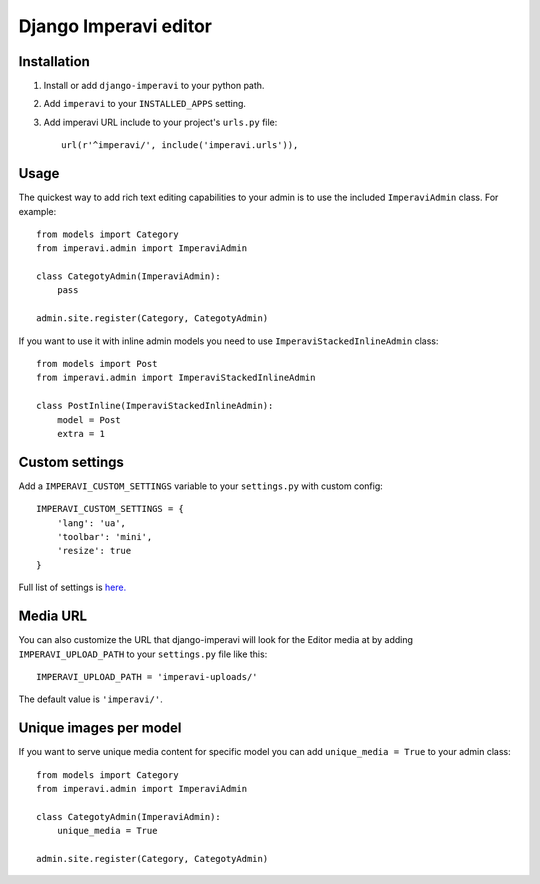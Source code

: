 Django Imperavi editor
======================

Installation
------------

#. Install or add ``django-imperavi`` to your python path.

#. Add ``imperavi`` to your ``INSTALLED_APPS`` setting.

#. Add imperavi URL include to your project's ``urls.py`` file::

    url(r'^imperavi/', include('imperavi.urls')),

Usage
-----

The quickest way to add rich text editing capabilities to your admin is to use the included ``ImperaviAdmin`` class. For example::

    from models import Category
    from imperavi.admin import ImperaviAdmin

    class CategotyAdmin(ImperaviAdmin):
        pass

    admin.site.register(Category, CategotyAdmin)

If you want to use it with inline admin models you need to use ``ImperaviStackedInlineAdmin`` class::

    from models import Post
    from imperavi.admin import ImperaviStackedInlineAdmin

    class PostInline(ImperaviStackedInlineAdmin):
        model = Post
        extra = 1

Custom settings
---------------

Add a ``IMPERAVI_CUSTOM_SETTINGS`` variable to your ``settings.py`` with custom config::

    IMPERAVI_CUSTOM_SETTINGS = {
        'lang': 'ua',
        'toolbar': 'mini',
        'resize': true
    }

Full list of settings is `here.
<http://redactorjs.com/docs/settings/>`_

Media URL
---------

You can also customize the URL that django-imperavi will look for the Editor media at by adding ``IMPERAVI_UPLOAD_PATH`` to your ``settings.py`` file like this::

    IMPERAVI_UPLOAD_PATH = 'imperavi-uploads/'

The default value is ``'imperavi/'``.


Unique images per model
-----------------------

If you want to serve unique media content for specific model you can add ``unique_media = True`` to your admin class::

    from models import Category
    from imperavi.admin import ImperaviAdmin

    class CategotyAdmin(ImperaviAdmin):
        unique_media = True

    admin.site.register(Category, CategotyAdmin)
